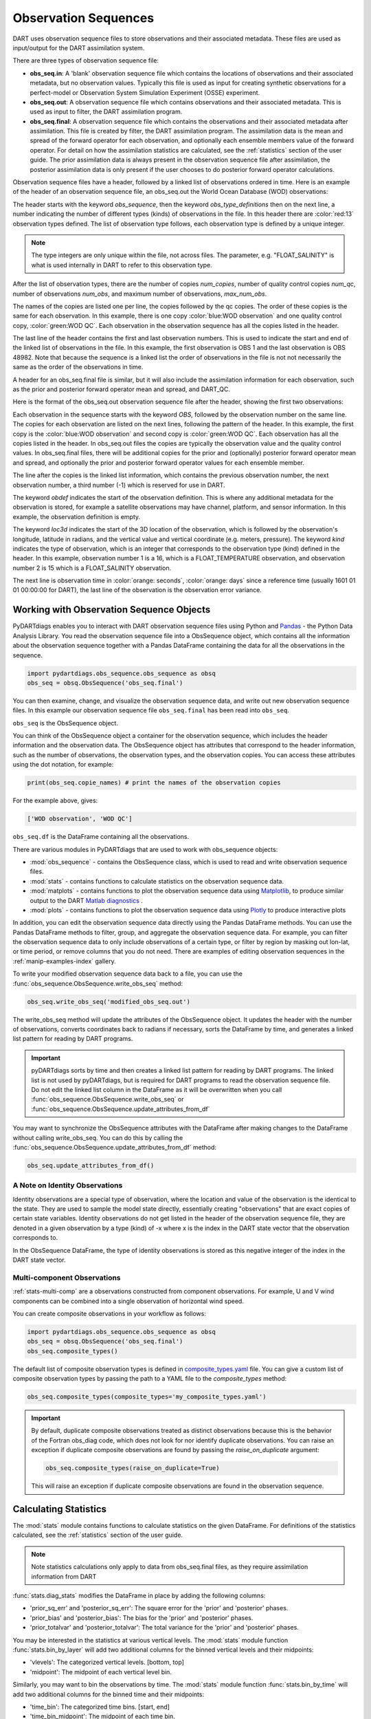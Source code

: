 .. _working-with-obsq:

=======================================
Observation Sequences
=======================================

DART uses observation sequence files to store observations and their associated
metadata. These files are used as input/output for the DART assimilation system.

There are three types of observation sequence file:

- **obs_seq.in**: A 'blank' observation sequence file which contains the locations of observations and their
  associated metadata, but no observation values. Typically this file is used as input for creating synthetic observations
  for a perfect-model or Observation System Simulation Experiment (OSSE) experiment.
- **obs_seq.out**: A observation sequence file which contains observations and their associated metadata. This 
  is used as input to filter, the DART assimilation program.
- **obs_seq.final**: A observation sequence file which contains the observations and their
  associated metadata after assimilation. This file is created by filter, the DART assimilation program.
  The assimilation data is the mean and spread of the forward operator for 
  each observation, and optionally each ensemble members value of the forward operator.
  For detail on how the assimilation statistics are calculated, see the
  :ref:`statistics` section of the user guide.
  The prior assimilation data is always present in the observation sequence file after
  assimilation, the posterior assimilation data is only present if the user chooses to do
  posterior forward operator calculations.


Observation sequence files have a header, followed by a linked list of observations ordered in time.
Here is an example of the header of an observation sequence file, an obs_seq.out the 
World Ocean Database (WOD) observations:

.. raw:: html

   <pre style="background-color: #f8f8f8; color: #000000;"><code>
      obs_sequence
    obs_type_definitions
              <span style="color: red;">13</span>
              15 FLOAT_SALINITY                 
              16 FLOAT_TEMPERATURE              
              23 GLIDER_SALINITY                
              24 GLIDER_TEMPERATURE             
              27 MOORING_SALINITY               
              28 MOORING_TEMPERATURE            
              32 CTD_SALINITY                   
              33 CTD_TEMPERATURE                
              38 XCTD_SALINITY                  
              39 XCTD_TEMPERATURE               
              43 XBT_TEMPERATURE                
              46 APB_SALINITY                   
              47 APB_TEMPERATURE                
      num_copies:            1  num_qc:            1
      num_obs:        48982  max_num_obs:        48982
    <span style="color: blue;">WOD observation</span>                                                 
    <span style="color: green;">WOD QC</span>                                                          
      first:            1  last:        48982
    </code></pre>

The header starts with the keyword `obs_sequence`, then the keyword `obs_type_definitions`
then on the next line, a number indicating the number of different types (kinds) of 
observations in the file. In this header there are  :color:`red:13` observation types defined. 
The list of observation type follows, each observation type is defined by a unique integer.

.. Note::

   The type integers are only unique within the file, not across files. The parameter, e.g.
   "FLOAT_SALINITY" is what is used internally in DART to refer to this observation type. 


After the list of observation types, there are the number of copies `num_copies`, 
number of quality control copies `num_qc`, number of observations `num_obs`, and maximum 
number of observations, `max_num_obs`.

The names of the copies are listed one per line, the copies followed by the qc copies.
The order of these copies is the same for each observation. In this example, there is one copy 
:color:`blue:WOD observation` and one quality control copy, :color:`green:WOD QC`.
Each observation in the observation sequence has all the copies listed in the header.

The last line of the header contains the first and last observation numbers. This is used to 
indicate the start and end of the linked list of observations in the file. In this example,
the first observation is OBS 1 and the last observation is OBS 48982. Note that because the sequence
is a linked list the order of observations in the file is not not necessarily the same as the order of the 
observations in time.

A header for an obs_seq.final file is similar, but it will also include the assimilation information
for each observation, such as the prior and posterior forward operator mean and spread, and DART_QC.

.. raw:: html

   <pre style="background-color: #f8f8f8; color: #000000;"><code>
      obs_sequence
    obs_type_definitions
                <span style="color: red;">13</span>
                  15 FLOAT_SALINITY                 
                  16 FLOAT_TEMPERATURE              
                  23 GLIDER_SALINITY                
                  24 GLIDER_TEMPERATURE             
                  27 MOORING_SALINITY               
                  28 MOORING_TEMPERATURE            
                  32 CTD_SALINITY                   
                  33 CTD_TEMPERATURE                
                  38 XCTD_SALINITY                  
                  39 XCTD_TEMPERATURE               
                  43 XBT_TEMPERATURE                
                  46 APB_SALINITY                   
                  47 APB_TEMPERATURE      
      num_copies:           11  num_qc:            2
      num_obs:        48982  max_num_obs:        48982
    <span style="color: blue;">WOD observation</span>                                              
    prior ensemble mean                                             
    posterior ensemble mean                                         
    prior ensemble spread                                           
    posterior ensemble spread                                       
    prior ensemble member      1                                    
    posterior ensemble member      1                                
    prior ensemble member      2                                    
    posterior ensemble member      2                                
    prior ensemble member      3                                    
    posterior ensemble member      3                                
    <span style="color: green;">WOD QC</span>                                                         
    DART quality control                                            
      first:            1  last:        48982
    </code></pre>


Here is the format of the obs_seq.out observation sequence file after the header, 
showing the first two observations:

.. raw:: html

   <pre style="background-color: #f8f8f8; color: #000000;"><code>
    OBS            1
      <span style="color: blue;">26.0720005035400</span>    
      <span style="color: green;">0.000000000000000E+000</span> 
              -1           2          -1
    obdef
    loc3d
        3.692663001096695        0.2111673857993198         0.000000000000000      3
    kind
              16
    <span style="color: orange;">43560     151935</span>
      0.250000000000000    
    OBS            2
      <span style="color: blue;">3.379800033569336E-002</span> 
      <span style="color: green;">0.000000000000000E+000</span> 
              1           3          -1
    obdef
    loc3d
        3.692663001096695        0.2111673857993198         0.000000000000000      3
    kind
              15
    <span style="color: orange;">43560     151935</span>
      2.500000000000000E-007
   </code></pre>


Each observation in the sequence starts with the keyword `OBS`, followed by the observation number
on the same line.  The copies for each observation are listed on the next lines, following 
the pattern of the header. In this example, the first copy is the 
:color:`blue:WOD observation` and second copy is :color:`green:WOD QC`. Each observation has all
the copies listed in the header. 
In obs_seq.out files the copies are typically the observation value and the quality control values.
In obs_seq.final files, there will be additional copies for the prior and (optionally) posterior 
forward operator mean and spread, and optionally the prior and posterior forward operator values 
for each ensemble member.

The line after the copies is the linked list information, which contains the previous observation number,
the next observation number, a third number (-1) which is reserved for use in DART.

The keyword `obdef` indicates the start of the observation definition. This is where any 
additional metadata for the observation is stored, for example a satellite observations may have
channel, platform, and sensor information. In this example, the observation definition is empty.

The keyword `loc3d` indicates the start of the 3D location of the observation, which is followed by
the observation's longitude, latitude in radians, and the vertical value and vertical coordinate 
(e.g. meters, pressure). The keyword `kind` indicates the type of observation, which is an integer that corresponds to the
observation type (kind) defined in the header.  In this example, observation number 1 is a 16, which is 
a FLOAT_TEMPERATURE observation, and observation number 2 is 15 which is a FLOAT_SALINITY observation.

The next line is observation time in :color:`orange: seconds`, :color:`orange: days` since a reference time (usually 1601 01 01 00:00:00 for DART),
the last line of the observation is the observation error variance.


Working with Observation Sequence Objects
=========================================

PyDARTdiags enables you to interact with DART observation sequence files
using Python and `Pandas <https://pandas.pydata.org/>`_ - the Python Data Analysis Library. 
You read the observation sequence file into a ObsSequence object, which contains all the 
information about the observation sequence together with a Pandas DataFrame containing the data for 
all the observations in the sequence.

.. code-block:: python

    import pydartdiags.obs_sequence.obs_sequence as obsq
    obs_seq = obsq.ObsSequence('obs_seq.final')

You can then examine, change, and visualize the observation sequence data, 
and write out new observation sequence files.  In this example our observation sequence file
``obs_seq.final`` has been read into ``obs_seq``.

``obs_seq`` is the ObsSequence object.

You can think of the ObsSequence object a container for the observation sequence,
which includes the header information and the observation data. The ObsSequence object has attributes
that correspond to the header information, such as the number of observations, the observation types,
and the observation copies. You can access these attributes using the dot notation, for example:

.. code-block:: python

    print(obs_seq.copie_names) # print the names of the observation copies
   
For the example above, gives:

.. code-block:: text

    ['WOD observation', 'WOD QC']


``obs_seq.df`` is the DataFrame containing all the observations.

There are various modules in PyDARTdiags that are used to work with obs_sequence objects:

- :mod:`obs_sequence` - contains the ObsSequence class, which is used to read and write observation sequence files.
- :mod:`stats` - contains functions to calculate statistics on the observation sequence data.
- :mod:`matplots` - contains functions to plot the observation sequence data using 
  `Matplotlib <https://matplotlib.org/>`_, to produce similar output to the DART 
  `Matlab diagnostics <https://docs.dart.ucar.edu/en/latest/guide/matlab-observation-space.html>`_ .
- :mod:`plots` - contains functions to plot the observation sequence data using 
  `Plotly <https://plotly.com/>`_ to produce interactive plots

In addition, you can edit the observation sequence data directly using the Pandas DataFrame methods.
You can use the Pandas DataFrame methods to filter, group, and aggregate the observation sequence data.
For example, you can filter the observation sequence data to only include observations of a certain type, 
or filter by region by masking out lon-lat, or time period, or remove columns that you do not need.
There are examples of editing observation sequences in the :ref:`manip-examples-index` gallery.

To write your modified observation sequence data back to a file, you can use the
:func:`obs_sequence.ObsSequence.write_obs_seq` method:

.. code-block:: python

    obs_seq.write_obs_seq('modified_obs_seq.out')

The write_obs_seq method will update the attributes of the ObsSequence object. It updates the header 
with the number of observations, converts coordinates back to radians if necessary, 
sorts the DataFrame by time, and generates a linked list pattern for reading by DART programs.

.. Important::

    pyDARTdiags sorts by time and then creates a linked list pattern for reading by DART programs.
    The linked list is not used by pyDARTdiags, but is required for DART programs to read the observation sequence file.
    Do not edit the linked list column in the DataFrame as it will be overwritten when you call
    :func:`obs_sequence.ObsSequence.write_obs_seq` or :func:`obs_sequence.ObsSequence.update_attributes_from_df`

You may want to synchronize the ObsSequence attributes with the DataFrame after making changes to the DataFrame
without calling write_obs_seq. You can do this by calling the :func:`obs_sequence.ObsSequence.update_attributes_from_df` method:

.. code-block:: python

    obs_seq.update_attributes_from_df()

A Note on Identity Observations
---------------------------------

Identity observations are a special type of observation, where the location and value of the observation is the 
identical to the state. They are used to sample the model state directly, essentially creating "observations" 
that are exact copies of certain state variables. Identity observations do not get listed in the header of 
the observation sequence file, they are denoted in a given observation by a type (kind) of -x where x is 
the index in the DART state vector that the observation corresponds to.

In the ObsSequence DataFrame, the type of identity observations is stored as this negative 
integer of the index in the DART state vector.


Multi-component Observations
------------------------------

:ref:`stats-multi-comp` are a observations constructed from component observations.
For example, U and V wind components can be combined into a single observation of horizontal wind speed.

You can create composite observations in your workflow as follows:

.. code-block:: python

    import pydartdiags.obs_sequence.obs_sequence as obsq
    obs_seq = obsq.ObsSequence('obs_seq.final')
    obs_seq.composite_types()

The default list of composite observation types is defined in 
`composite_types.yaml <https://github.com/NCAR/pyDARTdiags/blob/main/src/pydartdiags/obs_sequence/composite_types.yaml>`__
file. You can give a custom list of composite observation types by passing the path to a YAML file
to the `composite_types` method:  

.. code-block:: python

    obs_seq.composite_types(composite_types='my_composite_types.yaml')

.. Important::

    By default, duplicate composite observations treated as distinct observations
    because this is the behavior of the Fortran obs_diag code, which does not look 
    for nor identify duplicate observations. You can raise an exception if duplicate
    composite observations are found by passing the `raise_on_duplicate` argument: 

    .. code-block:: python

        obs_seq.composite_types(raise_on_duplicate=True)

    This will raise an exception if duplicate composite observations are found in the observation sequence.

Calculating Statistics
=======================

The :mod:`stats` module contains functions to calculate statistics on the given DataFrame.
For definitions of the statistics calculated, see the :ref:`statistics` section of the user guide.

.. Note::

    Note statistics calculations only apply to data from obs_seq.final files, as they 
    require assimilation information from DART

:func:`stats.diag_stats` modifies the DataFrame in place by adding the following columns:

- 'prior_sq_err' and 'posterior_sq_err': The square error for the 'prior' and 'posterior' phases.
- 'prior_bias' and 'posterior_bias': The bias for the 'prior' and 'posterior' phases.
- 'prior_totalvar' and 'posterior_totalvar': The total variance for the 'prior' and 'posterior' phases.


You may be interested in the statistics at various vertical levels. The :mod:`stats` module function
:func:`stats.bin_by_layer` will add two additional columns for the binned vertical levels and 
their midpoints:

- 'vlevels': The categorized vertical levels. [bottom, top]
- 'midpoint': The midpoint of each vertical level bin.

Similarly, you may want to bin the observations by time. The :mod:`stats` module function
:func:`stats.bin_by_time` will add two additional columns for the binned time and
their midpoints: 

- 'time_bin': The categorized time bins. [start, end]
- 'time_bin_midpoint': The midpoint of each time bin.

A detailed description of the statistics calculated by pyDARTdiags can be found in the
:ref:`statistics` section of the user guide.

Diagnostic plots
================

The module :mod:`matplots` contains functions to plot the observation sequence data using
`Matplotlib <https://matplotlib.org/>`_. These functions produce plots similar to the
DART `Matlab diagnostics <https://docs.dart.ucar.edu/en/latest/guide/matlab-observation-space.html>`_,
that is, time evolution and profiles of the statistics for a given observation type, 
and rank histograms for a given observation type. The :ref:`diag-examples-index` Gallery shows examples of how to use
these functions.

Diagnostics plots require assimilation information from DART, so they only work with obs_seq.final files.
For more general examples of visualization of observation sequences, see the the :ref:`vis-examples-index` Gallery.

